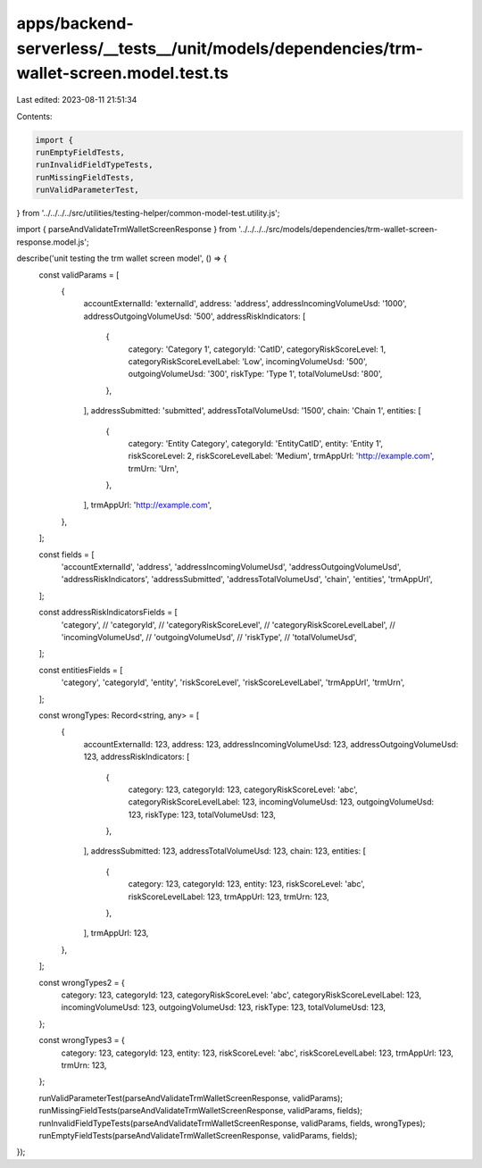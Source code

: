 apps/backend-serverless/__tests__/unit/models/dependencies/trm-wallet-screen.model.test.ts
==========================================================================================

Last edited: 2023-08-11 21:51:34

Contents:

.. code-block:: ts

    import {
    runEmptyFieldTests,
    runInvalidFieldTypeTests,
    runMissingFieldTests,
    runValidParameterTest,
} from '../../../../src/utilities/testing-helper/common-model-test.utility.js';

import { parseAndValidateTrmWalletScreenResponse } from '../../../../src/models/dependencies/trm-wallet-screen-response.model.js';

describe('unit testing the trm wallet screen model', () => {
    const validParams = [
        {
            accountExternalId: 'externalId',
            address: 'address',
            addressIncomingVolumeUsd: '1000',
            addressOutgoingVolumeUsd: '500',
            addressRiskIndicators: [
                {
                    category: 'Category 1',
                    categoryId: 'CatID',
                    categoryRiskScoreLevel: 1,
                    categoryRiskScoreLevelLabel: 'Low',
                    incomingVolumeUsd: '500',
                    outgoingVolumeUsd: '300',
                    riskType: 'Type 1',
                    totalVolumeUsd: '800',
                },
            ],
            addressSubmitted: 'submitted',
            addressTotalVolumeUsd: '1500',
            chain: 'Chain 1',
            entities: [
                {
                    category: 'Entity Category',
                    categoryId: 'EntityCatID',
                    entity: 'Entity 1',
                    riskScoreLevel: 2,
                    riskScoreLevelLabel: 'Medium',
                    trmAppUrl: 'http://example.com',
                    trmUrn: 'Urn',
                },
            ],
            trmAppUrl: 'http://example.com',
        },
    ];

    const fields = [
        'accountExternalId',
        'address',
        'addressIncomingVolumeUsd',
        'addressOutgoingVolumeUsd',
        'addressRiskIndicators',
        'addressSubmitted',
        'addressTotalVolumeUsd',
        'chain',
        'entities',
        'trmAppUrl',
    ];

    const addressRiskIndicatorsFields = [
        'category',
        // 'categoryId',
        // 'categoryRiskScoreLevel',
        // 'categoryRiskScoreLevelLabel',
        // 'incomingVolumeUsd',
        // 'outgoingVolumeUsd',
        // 'riskType',
        // 'totalVolumeUsd',
    ];

    const entitiesFields = [
        'category',
        'categoryId',
        'entity',
        'riskScoreLevel',
        'riskScoreLevelLabel',
        'trmAppUrl',
        'trmUrn',
    ];

    const wrongTypes: Record<string, any> = [
        {
            accountExternalId: 123,
            address: 123,
            addressIncomingVolumeUsd: 123,
            addressOutgoingVolumeUsd: 123,
            addressRiskIndicators: [
                {
                    category: 123,
                    categoryId: 123,
                    categoryRiskScoreLevel: 'abc',
                    categoryRiskScoreLevelLabel: 123,
                    incomingVolumeUsd: 123,
                    outgoingVolumeUsd: 123,
                    riskType: 123,
                    totalVolumeUsd: 123,
                },
            ],
            addressSubmitted: 123,
            addressTotalVolumeUsd: 123,
            chain: 123,
            entities: [
                {
                    category: 123,
                    categoryId: 123,
                    entity: 123,
                    riskScoreLevel: 'abc',
                    riskScoreLevelLabel: 123,
                    trmAppUrl: 123,
                    trmUrn: 123,
                },
            ],
            trmAppUrl: 123,
        },
    ];

    const wrongTypes2 = {
        category: 123,
        categoryId: 123,
        categoryRiskScoreLevel: 'abc',
        categoryRiskScoreLevelLabel: 123,
        incomingVolumeUsd: 123,
        outgoingVolumeUsd: 123,
        riskType: 123,
        totalVolumeUsd: 123,
    };

    const wrongTypes3 = {
        category: 123,
        categoryId: 123,
        entity: 123,
        riskScoreLevel: 'abc',
        riskScoreLevelLabel: 123,
        trmAppUrl: 123,
        trmUrn: 123,
    };

    runValidParameterTest(parseAndValidateTrmWalletScreenResponse, validParams);
    runMissingFieldTests(parseAndValidateTrmWalletScreenResponse, validParams, fields);
    runInvalidFieldTypeTests(parseAndValidateTrmWalletScreenResponse, validParams, fields, wrongTypes);
    runEmptyFieldTests(parseAndValidateTrmWalletScreenResponse, validParams, fields);
});


